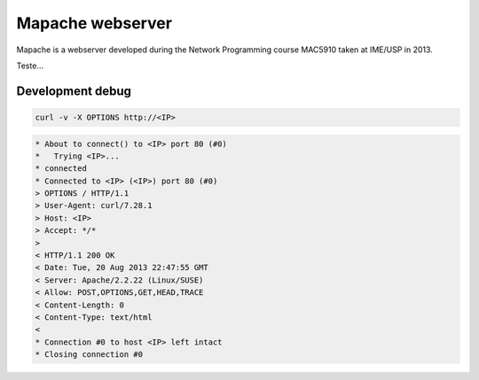 Mapache webserver
=================

Mapache is a webserver developed during the Network Programming course MAC5910 taken at IME/USP in 2013.

.. image:: https://api.travis-ci.org/mscs-usp/mac5910-webserver.png?branch=master
   :target: https://api.travis-ci.org/mscs-usp/mac5910-webserver

Teste...

Development debug
-----------------

.. code-block:: bash

	curl -v -X OPTIONS http://<IP>

.. code-block:: bash

	* About to connect() to <IP> port 80 (#0)
	*   Trying <IP>...
	* connected
	* Connected to <IP> (<IP>) port 80 (#0)
	> OPTIONS / HTTP/1.1
	> User-Agent: curl/7.28.1
	> Host: <IP>
	> Accept: */*
	> 
	< HTTP/1.1 200 OK
	< Date: Tue, 20 Aug 2013 22:47:55 GMT
	< Server: Apache/2.2.22 (Linux/SUSE)
	< Allow: POST,OPTIONS,GET,HEAD,TRACE
	< Content-Length: 0
	< Content-Type: text/html
	< 
	* Connection #0 to host <IP> left intact
	* Closing connection #0

